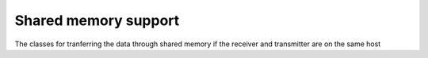 ..
.. Copyright (c) 2023 ZettaScale Technology
..
.. This program and the accompanying materials are made available under the
.. terms of the Eclipse Public License 2.0 which is available at
.. http://www.eclipse.org/legal/epl-2.0, or the Apache License, Version 2.0
.. which is available at https://www.apache.org/licenses/LICENSE-2.0.
..
.. SPDX-License-Identifier: EPL-2.0 OR Apache-2.0
..
.. Contributors:
..   ZettaScale Zenoh Team, <zenoh@zettascale.tech>
..

Shared memory support
=====================

The classes for tranferring the data through shared memory if the receiver and transmitter are on the same host

.. doxygenclass:: zenoh::Payload   
   :members:
   :membergroups: Constructors Operators Methods

.. doxygenclass:: zenoh::Shmbuf
   :members:
   :membergroups: Constructors Operators Methods

.. doxygenclass:: zenoh::ShmManager
   :members:
   :membergroups: Constructors Operators Methods
